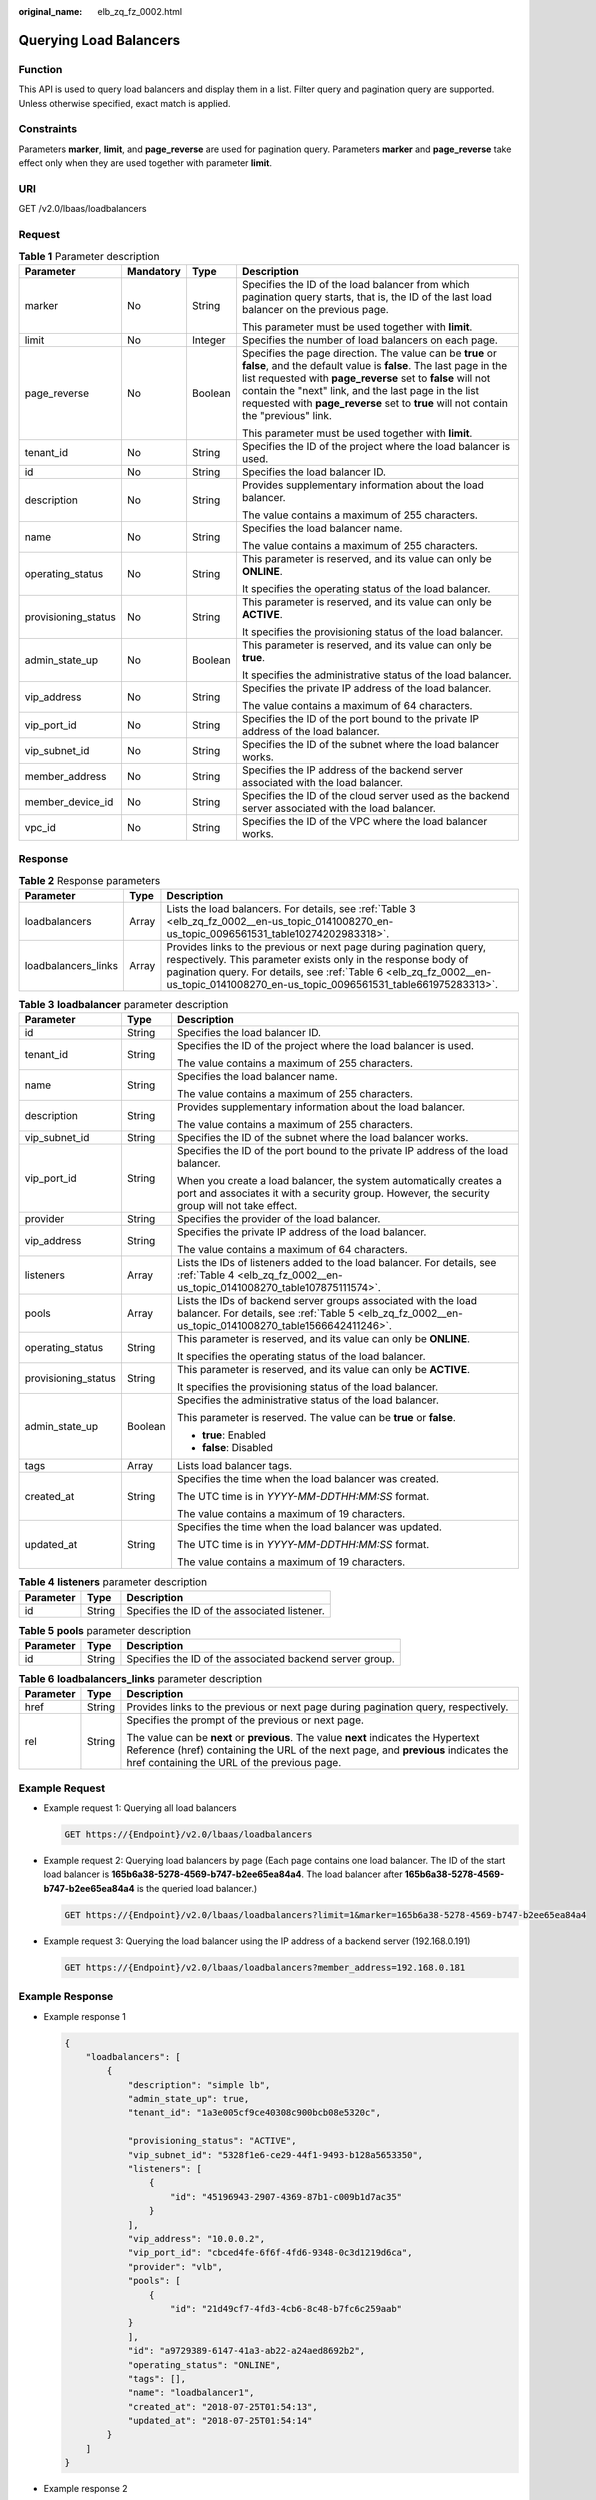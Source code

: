 :original_name: elb_zq_fz_0002.html

.. _elb_zq_fz_0002:

Querying Load Balancers
=======================

Function
--------

This API is used to query load balancers and display them in a list. Filter query and pagination query are supported. Unless otherwise specified, exact match is applied.

Constraints
-----------

Parameters **marker**, **limit**, and **page_reverse** are used for pagination query. Parameters **marker** and **page_reverse** take effect only when they are used together with parameter **limit**.

URI
---

GET /v2.0/lbaas/loadbalancers

Request
-------

.. table:: **Table 1** Parameter description

   +---------------------+-----------------+-----------------+--------------------------------------------------------------------------------------------------------------------------------------------------------------------------------------------------------------------------------------------------------------------------------------------------------------------------------------------+
   | Parameter           | Mandatory       | Type            | Description                                                                                                                                                                                                                                                                                                                                |
   +=====================+=================+=================+============================================================================================================================================================================================================================================================================================================================================+
   | marker              | No              | String          | Specifies the ID of the load balancer from which pagination query starts, that is, the ID of the last load balancer on the previous page.                                                                                                                                                                                                  |
   |                     |                 |                 |                                                                                                                                                                                                                                                                                                                                            |
   |                     |                 |                 | This parameter must be used together with **limit**.                                                                                                                                                                                                                                                                                       |
   +---------------------+-----------------+-----------------+--------------------------------------------------------------------------------------------------------------------------------------------------------------------------------------------------------------------------------------------------------------------------------------------------------------------------------------------+
   | limit               | No              | Integer         | Specifies the number of load balancers on each page.                                                                                                                                                                                                                                                                                       |
   +---------------------+-----------------+-----------------+--------------------------------------------------------------------------------------------------------------------------------------------------------------------------------------------------------------------------------------------------------------------------------------------------------------------------------------------+
   | page_reverse        | No              | Boolean         | Specifies the page direction. The value can be **true** or **false**, and the default value is **false**. The last page in the list requested with **page_reverse** set to **false** will not contain the "next" link, and the last page in the list requested with **page_reverse** set to **true** will not contain the "previous" link. |
   |                     |                 |                 |                                                                                                                                                                                                                                                                                                                                            |
   |                     |                 |                 | This parameter must be used together with **limit**.                                                                                                                                                                                                                                                                                       |
   +---------------------+-----------------+-----------------+--------------------------------------------------------------------------------------------------------------------------------------------------------------------------------------------------------------------------------------------------------------------------------------------------------------------------------------------+
   | tenant_id           | No              | String          | Specifies the ID of the project where the load balancer is used.                                                                                                                                                                                                                                                                           |
   +---------------------+-----------------+-----------------+--------------------------------------------------------------------------------------------------------------------------------------------------------------------------------------------------------------------------------------------------------------------------------------------------------------------------------------------+
   | id                  | No              | String          | Specifies the load balancer ID.                                                                                                                                                                                                                                                                                                            |
   +---------------------+-----------------+-----------------+--------------------------------------------------------------------------------------------------------------------------------------------------------------------------------------------------------------------------------------------------------------------------------------------------------------------------------------------+
   | description         | No              | String          | Provides supplementary information about the load balancer.                                                                                                                                                                                                                                                                                |
   |                     |                 |                 |                                                                                                                                                                                                                                                                                                                                            |
   |                     |                 |                 | The value contains a maximum of 255 characters.                                                                                                                                                                                                                                                                                            |
   +---------------------+-----------------+-----------------+--------------------------------------------------------------------------------------------------------------------------------------------------------------------------------------------------------------------------------------------------------------------------------------------------------------------------------------------+
   | name                | No              | String          | Specifies the load balancer name.                                                                                                                                                                                                                                                                                                          |
   |                     |                 |                 |                                                                                                                                                                                                                                                                                                                                            |
   |                     |                 |                 | The value contains a maximum of 255 characters.                                                                                                                                                                                                                                                                                            |
   +---------------------+-----------------+-----------------+--------------------------------------------------------------------------------------------------------------------------------------------------------------------------------------------------------------------------------------------------------------------------------------------------------------------------------------------+
   | operating_status    | No              | String          | This parameter is reserved, and its value can only be **ONLINE**.                                                                                                                                                                                                                                                                          |
   |                     |                 |                 |                                                                                                                                                                                                                                                                                                                                            |
   |                     |                 |                 | It specifies the operating status of the load balancer.                                                                                                                                                                                                                                                                                    |
   +---------------------+-----------------+-----------------+--------------------------------------------------------------------------------------------------------------------------------------------------------------------------------------------------------------------------------------------------------------------------------------------------------------------------------------------+
   | provisioning_status | No              | String          | This parameter is reserved, and its value can only be **ACTIVE**.                                                                                                                                                                                                                                                                          |
   |                     |                 |                 |                                                                                                                                                                                                                                                                                                                                            |
   |                     |                 |                 | It specifies the provisioning status of the load balancer.                                                                                                                                                                                                                                                                                 |
   +---------------------+-----------------+-----------------+--------------------------------------------------------------------------------------------------------------------------------------------------------------------------------------------------------------------------------------------------------------------------------------------------------------------------------------------+
   | admin_state_up      | No              | Boolean         | This parameter is reserved, and its value can only be **true**.                                                                                                                                                                                                                                                                            |
   |                     |                 |                 |                                                                                                                                                                                                                                                                                                                                            |
   |                     |                 |                 | It specifies the administrative status of the load balancer.                                                                                                                                                                                                                                                                               |
   +---------------------+-----------------+-----------------+--------------------------------------------------------------------------------------------------------------------------------------------------------------------------------------------------------------------------------------------------------------------------------------------------------------------------------------------+
   | vip_address         | No              | String          | Specifies the private IP address of the load balancer.                                                                                                                                                                                                                                                                                     |
   |                     |                 |                 |                                                                                                                                                                                                                                                                                                                                            |
   |                     |                 |                 | The value contains a maximum of 64 characters.                                                                                                                                                                                                                                                                                             |
   +---------------------+-----------------+-----------------+--------------------------------------------------------------------------------------------------------------------------------------------------------------------------------------------------------------------------------------------------------------------------------------------------------------------------------------------+
   | vip_port_id         | No              | String          | Specifies the ID of the port bound to the private IP address of the load balancer.                                                                                                                                                                                                                                                         |
   +---------------------+-----------------+-----------------+--------------------------------------------------------------------------------------------------------------------------------------------------------------------------------------------------------------------------------------------------------------------------------------------------------------------------------------------+
   | vip_subnet_id       | No              | String          | Specifies the ID of the subnet where the load balancer works.                                                                                                                                                                                                                                                                              |
   +---------------------+-----------------+-----------------+--------------------------------------------------------------------------------------------------------------------------------------------------------------------------------------------------------------------------------------------------------------------------------------------------------------------------------------------+
   | member_address      | No              | String          | Specifies the IP address of the backend server associated with the load balancer.                                                                                                                                                                                                                                                          |
   +---------------------+-----------------+-----------------+--------------------------------------------------------------------------------------------------------------------------------------------------------------------------------------------------------------------------------------------------------------------------------------------------------------------------------------------+
   | member_device_id    | No              | String          | Specifies the ID of the cloud server used as the backend server associated with the load balancer.                                                                                                                                                                                                                                         |
   +---------------------+-----------------+-----------------+--------------------------------------------------------------------------------------------------------------------------------------------------------------------------------------------------------------------------------------------------------------------------------------------------------------------------------------------+
   | vpc_id              | No              | String          | Specifies the ID of the VPC where the load balancer works.                                                                                                                                                                                                                                                                                 |
   +---------------------+-----------------+-----------------+--------------------------------------------------------------------------------------------------------------------------------------------------------------------------------------------------------------------------------------------------------------------------------------------------------------------------------------------+

Response
--------

.. table:: **Table 2** Response parameters

   +---------------------+-------+----------------------------------------------------------------------------------------------------------------------------------------------------------------------------------------------------------------------------------------------------------------------------+
   | Parameter           | Type  | Description                                                                                                                                                                                                                                                                |
   +=====================+=======+============================================================================================================================================================================================================================================================================+
   | loadbalancers       | Array | Lists the load balancers. For details, see :ref:`Table 3 <elb_zq_fz_0002__en-us_topic_0141008270_en-us_topic_0096561531_table10274202983318>`.                                                                                                                             |
   +---------------------+-------+----------------------------------------------------------------------------------------------------------------------------------------------------------------------------------------------------------------------------------------------------------------------------+
   | loadbalancers_links | Array | Provides links to the previous or next page during pagination query, respectively. This parameter exists only in the response body of pagination query. For details, see :ref:`Table 6 <elb_zq_fz_0002__en-us_topic_0141008270_en-us_topic_0096561531_table661975283313>`. |
   +---------------------+-------+----------------------------------------------------------------------------------------------------------------------------------------------------------------------------------------------------------------------------------------------------------------------------+

.. _elb_zq_fz_0002__en-us_topic_0141008270_en-us_topic_0096561531_table10274202983318:

.. table:: **Table 3** **loadbalancer** parameter description

   +-----------------------+-----------------------+------------------------------------------------------------------------------------------------------------------------------------------------------------------------+
   | Parameter             | Type                  | Description                                                                                                                                                            |
   +=======================+=======================+========================================================================================================================================================================+
   | id                    | String                | Specifies the load balancer ID.                                                                                                                                        |
   +-----------------------+-----------------------+------------------------------------------------------------------------------------------------------------------------------------------------------------------------+
   | tenant_id             | String                | Specifies the ID of the project where the load balancer is used.                                                                                                       |
   |                       |                       |                                                                                                                                                                        |
   |                       |                       | The value contains a maximum of 255 characters.                                                                                                                        |
   +-----------------------+-----------------------+------------------------------------------------------------------------------------------------------------------------------------------------------------------------+
   | name                  | String                | Specifies the load balancer name.                                                                                                                                      |
   |                       |                       |                                                                                                                                                                        |
   |                       |                       | The value contains a maximum of 255 characters.                                                                                                                        |
   +-----------------------+-----------------------+------------------------------------------------------------------------------------------------------------------------------------------------------------------------+
   | description           | String                | Provides supplementary information about the load balancer.                                                                                                            |
   |                       |                       |                                                                                                                                                                        |
   |                       |                       | The value contains a maximum of 255 characters.                                                                                                                        |
   +-----------------------+-----------------------+------------------------------------------------------------------------------------------------------------------------------------------------------------------------+
   | vip_subnet_id         | String                | Specifies the ID of the subnet where the load balancer works.                                                                                                          |
   +-----------------------+-----------------------+------------------------------------------------------------------------------------------------------------------------------------------------------------------------+
   | vip_port_id           | String                | Specifies the ID of the port bound to the private IP address of the load balancer.                                                                                     |
   |                       |                       |                                                                                                                                                                        |
   |                       |                       | When you create a load balancer, the system automatically creates a port and associates it with a security group. However, the security group will not take effect.    |
   +-----------------------+-----------------------+------------------------------------------------------------------------------------------------------------------------------------------------------------------------+
   | provider              | String                | Specifies the provider of the load balancer.                                                                                                                           |
   +-----------------------+-----------------------+------------------------------------------------------------------------------------------------------------------------------------------------------------------------+
   | vip_address           | String                | Specifies the private IP address of the load balancer.                                                                                                                 |
   |                       |                       |                                                                                                                                                                        |
   |                       |                       | The value contains a maximum of 64 characters.                                                                                                                         |
   +-----------------------+-----------------------+------------------------------------------------------------------------------------------------------------------------------------------------------------------------+
   | listeners             | Array                 | Lists the IDs of listeners added to the load balancer. For details, see :ref:`Table 4 <elb_zq_fz_0002__en-us_topic_0141008270_table107875111574>`.                     |
   +-----------------------+-----------------------+------------------------------------------------------------------------------------------------------------------------------------------------------------------------+
   | pools                 | Array                 | Lists the IDs of backend server groups associated with the load balancer. For details, see :ref:`Table 5 <elb_zq_fz_0002__en-us_topic_0141008270_table1566642411246>`. |
   +-----------------------+-----------------------+------------------------------------------------------------------------------------------------------------------------------------------------------------------------+
   | operating_status      | String                | This parameter is reserved, and its value can only be **ONLINE**.                                                                                                      |
   |                       |                       |                                                                                                                                                                        |
   |                       |                       | It specifies the operating status of the load balancer.                                                                                                                |
   +-----------------------+-----------------------+------------------------------------------------------------------------------------------------------------------------------------------------------------------------+
   | provisioning_status   | String                | This parameter is reserved, and its value can only be **ACTIVE**.                                                                                                      |
   |                       |                       |                                                                                                                                                                        |
   |                       |                       | It specifies the provisioning status of the load balancer.                                                                                                             |
   +-----------------------+-----------------------+------------------------------------------------------------------------------------------------------------------------------------------------------------------------+
   | admin_state_up        | Boolean               | Specifies the administrative status of the load balancer.                                                                                                              |
   |                       |                       |                                                                                                                                                                        |
   |                       |                       | This parameter is reserved. The value can be **true** or **false**.                                                                                                    |
   |                       |                       |                                                                                                                                                                        |
   |                       |                       | -  **true**: Enabled                                                                                                                                                   |
   |                       |                       | -  **false**: Disabled                                                                                                                                                 |
   +-----------------------+-----------------------+------------------------------------------------------------------------------------------------------------------------------------------------------------------------+
   | tags                  | Array                 | Lists load balancer tags.                                                                                                                                              |
   +-----------------------+-----------------------+------------------------------------------------------------------------------------------------------------------------------------------------------------------------+
   | created_at            | String                | Specifies the time when the load balancer was created.                                                                                                                 |
   |                       |                       |                                                                                                                                                                        |
   |                       |                       | The UTC time is in *YYYY-MM-DDTHH:MM:SS* format.                                                                                                                       |
   |                       |                       |                                                                                                                                                                        |
   |                       |                       | The value contains a maximum of 19 characters.                                                                                                                         |
   +-----------------------+-----------------------+------------------------------------------------------------------------------------------------------------------------------------------------------------------------+
   | updated_at            | String                | Specifies the time when the load balancer was updated.                                                                                                                 |
   |                       |                       |                                                                                                                                                                        |
   |                       |                       | The UTC time is in *YYYY-MM-DDTHH:MM:SS* format.                                                                                                                       |
   |                       |                       |                                                                                                                                                                        |
   |                       |                       | The value contains a maximum of 19 characters.                                                                                                                         |
   +-----------------------+-----------------------+------------------------------------------------------------------------------------------------------------------------------------------------------------------------+

.. _elb_zq_fz_0002__en-us_topic_0141008270_table107875111574:

.. table:: **Table 4** **listeners** parameter description

   ========= ====== ============================================
   Parameter Type   Description
   ========= ====== ============================================
   id        String Specifies the ID of the associated listener.
   ========= ====== ============================================

.. _elb_zq_fz_0002__en-us_topic_0141008270_table1566642411246:

.. table:: **Table 5** **pools** parameter description

   +-----------+--------+----------------------------------------------------------+
   | Parameter | Type   | Description                                              |
   +===========+========+==========================================================+
   | id        | String | Specifies the ID of the associated backend server group. |
   +-----------+--------+----------------------------------------------------------+

.. _elb_zq_fz_0002__en-us_topic_0141008270_en-us_topic_0096561531_table661975283313:

.. table:: **Table 6** **loadbalancers_links** parameter description

   +-----------------------+-----------------------+--------------------------------------------------------------------------------------------------------------------------------------------------------------------------------------------------------------------------+
   | Parameter             | Type                  | Description                                                                                                                                                                                                              |
   +=======================+=======================+==========================================================================================================================================================================================================================+
   | href                  | String                | Provides links to the previous or next page during pagination query, respectively.                                                                                                                                       |
   +-----------------------+-----------------------+--------------------------------------------------------------------------------------------------------------------------------------------------------------------------------------------------------------------------+
   | rel                   | String                | Specifies the prompt of the previous or next page.                                                                                                                                                                       |
   |                       |                       |                                                                                                                                                                                                                          |
   |                       |                       | The value can be **next** or **previous**. The value **next** indicates the Hypertext Reference (href) containing the URL of the next page, and **previous** indicates the href containing the URL of the previous page. |
   +-----------------------+-----------------------+--------------------------------------------------------------------------------------------------------------------------------------------------------------------------------------------------------------------------+

Example Request
---------------

-  Example request 1: Querying all load balancers

   .. code-block:: text

      GET https://{Endpoint}/v2.0/lbaas/loadbalancers

-  Example request 2: Querying load balancers by page (Each page contains one load balancer. The ID of the start load balancer is **165b6a38-5278-4569-b747-b2ee65ea84a4**. The load balancer after **165b6a38-5278-4569-b747-b2ee65ea84a4** is the queried load balancer.)

   .. code-block:: text

      GET https://{Endpoint}/v2.0/lbaas/loadbalancers?limit=1&marker=165b6a38-5278-4569-b747-b2ee65ea84a4

-  Example request 3: Querying the load balancer using the IP address of a backend server (192.168.0.191)

   .. code-block:: text

      GET https://{Endpoint}/v2.0/lbaas/loadbalancers?member_address=192.168.0.181

Example Response
----------------

-  Example response 1

   .. code-block::

      {
          "loadbalancers": [
              {
                  "description": "simple lb",
                  "admin_state_up": true,
                  "tenant_id": "1a3e005cf9ce40308c900bcb08e5320c",

                  "provisioning_status": "ACTIVE",
                  "vip_subnet_id": "5328f1e6-ce29-44f1-9493-b128a5653350",
                  "listeners": [
                      {
                          "id": "45196943-2907-4369-87b1-c009b1d7ac35"
                      }
                  ],
                  "vip_address": "10.0.0.2",
                  "vip_port_id": "cbced4fe-6f6f-4fd6-9348-0c3d1219d6ca",
                  "provider": "vlb",
                  "pools": [
                      {
                          "id": "21d49cf7-4fd3-4cb6-8c48-b7fc6c259aab"
                  }
                  ],
                  "id": "a9729389-6147-41a3-ab22-a24aed8692b2",
                  "operating_status": "ONLINE",
                  "tags": [],
                  "name": "loadbalancer1",
                  "created_at": "2018-07-25T01:54:13",
                  "updated_at": "2018-07-25T01:54:14"
              }
          ]
      }

-  Example response 2

   .. code-block::

      {
          "loadbalancers": [
              {
                  "description": "",
                  "provisioning_status": "ACTIVE",
                  "tenant_id": "601240b9c5c94059b63d484c92cfe308",

                  "admin_state_up": true,
                  "provider": "vlb",
                  "pools": [
                      {
                          "id": "b13dba4c-a44c-4c40-8f6e-ce7a162b9f22"
                      },
                      {
                          "id": "4b9e765f-82ee-4128-911b-0a2d9ebc74c7"
                      }
                  ],
                  "listeners": [
                      {
                          "id": "21c41336-d0d3-4349-8641-6e82b4a4d097"
                      }
                  ],
                  "vip_port_id": "44ac5d9b-b0c0-4810-9a9d-c4dbf541e47e",
                  "operating_status": "ONLINE",
                  "vip_address": "192.168.0.234",
                  "vip_subnet_id": "9d60827e-0e5c-490a-8183-0b6ebf9084ca",
                  "id": "e79a7dd6-3a38-429a-95f9-c7f78b346cbe",
                  "tags": [],
                  "name": "elb-robot",
                  "created_at": "2018-07-25T01:54:13",
                  "updated_at": "2018-07-25T01:54:14"
              }
          ],
          "loadbalancers_links": [
              {
                  "href": "https://network.Region.dc1.domainname.com/v2.0/lbaas/loadbalancers?limit=10&marker=e79a7dd6-3a38-429a-95f9-c7f78b346cbe&page_reverse=True",
                    "rel": "previous"
              }
          ]
      }

-  Example response 3

   .. code-block::

      {
          "loadbalancers": [
              {
                  "description": "",
                  "provisioning_status": "ACTIVE",
                  "tenant_id": "601240b9c5c94059b63d484c92cfe308",

                  "created_at": "2018-11-29T13:55:20",
                  "admin_state_up": true,
                  "update_at": "2018-11-29T13:55:21",
                  "id": "c1127125-64a9-4394-a08a-ef3be8f7ef9c",
                  "pools": [
                      {
                          "id": "2f6895be-019b-4c82-9b53-c4a2ac009e20"
                      }
                  ],
                  "listeners": [
                      {
                          "id": "5c63d176-444f-4c75-9cfe-bcb8a05a845c"
                      }
                  ],
                  "vip_port_id": "434ac600-b779-4428-b7a7-830e047511f1",
                  "operating_status": "ONLINE",
                  "vip_address": "192.168.0.181",
                  "vip_subnet_id": "9a303536-417c-45dc-a6db-1234b9e1c2b2",
                  "provider": "vlb",
                  "tags": [],
                  "name": "elb-ftci"

              }
          ]
      }

Status Code
-----------

For details, see :ref:`Status Codes <elb_gc_1102>`.
